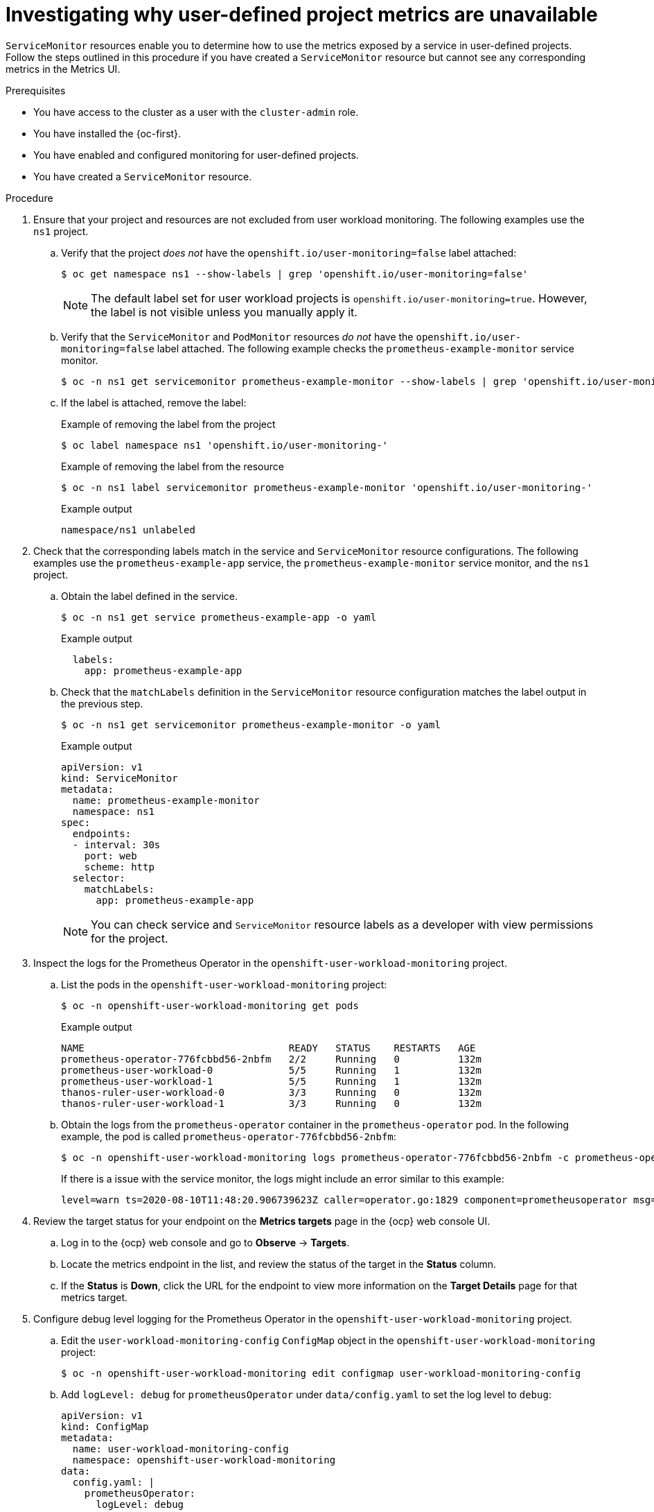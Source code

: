 // Module included in the following assemblies:
//
// * observability/monitoring/troubleshooting-monitoring-issues.adoc
// * support/troubleshooting/investigating-monitoring-issues.adoc

:_mod-docs-content-type: PROCEDURE
[id="investigating-why-user-defined-metrics-are-unavailable_{context}"]
= Investigating why user-defined project metrics are unavailable

`ServiceMonitor` resources enable you to determine how to use the metrics exposed by a service in user-defined projects. Follow the steps outlined in this procedure if you have created a `ServiceMonitor` resource but cannot see any corresponding metrics in the Metrics UI.

.Prerequisites

ifndef::openshift-rosa,openshift-rosa-hcp,openshift-dedicated[]
* You have access to the cluster as a user with the `cluster-admin` role.
endif::openshift-rosa,openshift-rosa-hcp,openshift-dedicated[]
ifdef::openshift-rosa,openshift-rosa-hcp,openshift-dedicated[]
* You have access to the cluster as a user with the `dedicated-admin` role.
endif::openshift-rosa,openshift-rosa-hcp,openshift-dedicated[]
* You have installed the {oc-first}.
* You have enabled and configured monitoring for user-defined projects.
* You have created a `ServiceMonitor` resource.

.Procedure

. Ensure that your project and resources are not excluded from user workload monitoring. The following examples use the `ns1` project.

.. Verify that the project _does not_ have the `openshift.io/user-monitoring=false` label attached:
+
[source,terminal]
----
$ oc get namespace ns1 --show-labels | grep 'openshift.io/user-monitoring=false'
----
+
[NOTE]
====
The default label set for user workload projects is `openshift.io/user-monitoring=true`. However, the label is not visible unless you manually apply it.
====

.. Verify that the `ServiceMonitor` and `PodMonitor` resources _do not_ have the `openshift.io/user-monitoring=false` label attached. The following example checks the `prometheus-example-monitor` service monitor.
+
[source,terminal]
----
$ oc -n ns1 get servicemonitor prometheus-example-monitor --show-labels | grep 'openshift.io/user-monitoring=false'
----

.. If the label is attached, remove the label:
+
.Example of removing the label from the project
[source,terminal]
----
$ oc label namespace ns1 'openshift.io/user-monitoring-'
----
+
.Example of removing the label from the resource
[source,terminal]
----
$ oc -n ns1 label servicemonitor prometheus-example-monitor 'openshift.io/user-monitoring-'
----
+
.Example output
[source,terminal]
----
namespace/ns1 unlabeled
----

. Check that the corresponding labels match in the service and `ServiceMonitor` resource configurations. The following examples use the `prometheus-example-app` service, the `prometheus-example-monitor` service monitor, and the `ns1` project.
.. Obtain the label defined in the service.
+
[source,terminal]
----
$ oc -n ns1 get service prometheus-example-app -o yaml
----
+
.Example output
[source,terminal]
----
  labels:
    app: prometheus-example-app
----
+
.. Check that the `matchLabels` definition in the `ServiceMonitor` resource configuration matches the label output in the previous step.
+
[source,terminal]
----
$ oc -n ns1 get servicemonitor prometheus-example-monitor -o yaml
----
+
.Example output
[source,yaml]
----
apiVersion: v1
kind: ServiceMonitor
metadata:
  name: prometheus-example-monitor
  namespace: ns1
spec:
  endpoints:
  - interval: 30s
    port: web
    scheme: http
  selector:
    matchLabels:
      app: prometheus-example-app
----
+
[NOTE]
====
You can check service and `ServiceMonitor` resource labels as a developer with view permissions for the project.
====

. Inspect the logs for the Prometheus Operator in the `openshift-user-workload-monitoring` project.
.. List the pods in the `openshift-user-workload-monitoring` project:
+
[source,terminal]
----
$ oc -n openshift-user-workload-monitoring get pods
----
+
.Example output
[source,terminal]
----
NAME                                   READY   STATUS    RESTARTS   AGE
prometheus-operator-776fcbbd56-2nbfm   2/2     Running   0          132m
prometheus-user-workload-0             5/5     Running   1          132m
prometheus-user-workload-1             5/5     Running   1          132m
thanos-ruler-user-workload-0           3/3     Running   0          132m
thanos-ruler-user-workload-1           3/3     Running   0          132m
----
+
.. Obtain the logs from the `prometheus-operator` container in the `prometheus-operator` pod. In the following example, the pod is called `prometheus-operator-776fcbbd56-2nbfm`:
+
[source,terminal]
----
$ oc -n openshift-user-workload-monitoring logs prometheus-operator-776fcbbd56-2nbfm -c prometheus-operator
----
+
If there is a issue with the service monitor, the logs might include an error similar to this example:
+
[source,terminal]
----
level=warn ts=2020-08-10T11:48:20.906739623Z caller=operator.go:1829 component=prometheusoperator msg="skipping servicemonitor" error="it accesses file system via bearer token file which Prometheus specification prohibits" servicemonitor=eagle/eagle namespace=openshift-user-workload-monitoring prometheus=user-workload
----

. Review the target status for your endpoint on the *Metrics targets* page in the {ocp} web console UI.
.. Log in to the {ocp} web console and go to *Observe* → *Targets*.

.. Locate the metrics endpoint in the list, and review the status of the target in the *Status* column.

.. If the *Status* is *Down*, click the URL for the endpoint to view more information on the *Target Details* page for that metrics target.

. Configure debug level logging for the Prometheus Operator in the `openshift-user-workload-monitoring` project.
.. Edit the `user-workload-monitoring-config` `ConfigMap` object in the `openshift-user-workload-monitoring` project:
+
[source,terminal]
----
$ oc -n openshift-user-workload-monitoring edit configmap user-workload-monitoring-config
----
+
.. Add `logLevel: debug` for `prometheusOperator` under `data/config.yaml` to set the log level to `debug`:
+
[source,yaml]
----
apiVersion: v1
kind: ConfigMap
metadata:
  name: user-workload-monitoring-config
  namespace: openshift-user-workload-monitoring
data:
  config.yaml: |
    prometheusOperator:
      logLevel: debug
# ...
----
+
.. Save the file to apply the changes. The affected `prometheus-operator` pod is automatically redeployed.
+
.. Confirm that the `debug` log-level has been applied to the `prometheus-operator` deployment in the `openshift-user-workload-monitoring` project:
+
[source,terminal]
----
$ oc -n openshift-user-workload-monitoring get deploy prometheus-operator -o yaml |  grep "log-level"
----
+
.Example output
[source,terminal]
----
        - --log-level=debug
----
+
Debug level logging will show all calls made by the Prometheus Operator.
+
.. Check that the `prometheus-operator` pod is running:
+
[source,terminal]
----
$ oc -n openshift-user-workload-monitoring get pods
----
+
[NOTE]
====
If an unrecognized Prometheus Operator `loglevel` value is included in the config map, the `prometheus-operator` pod might not restart successfully.
====
+
.. Review the debug logs to see if the Prometheus Operator is using the `ServiceMonitor` resource. Review the logs for other related errors.
